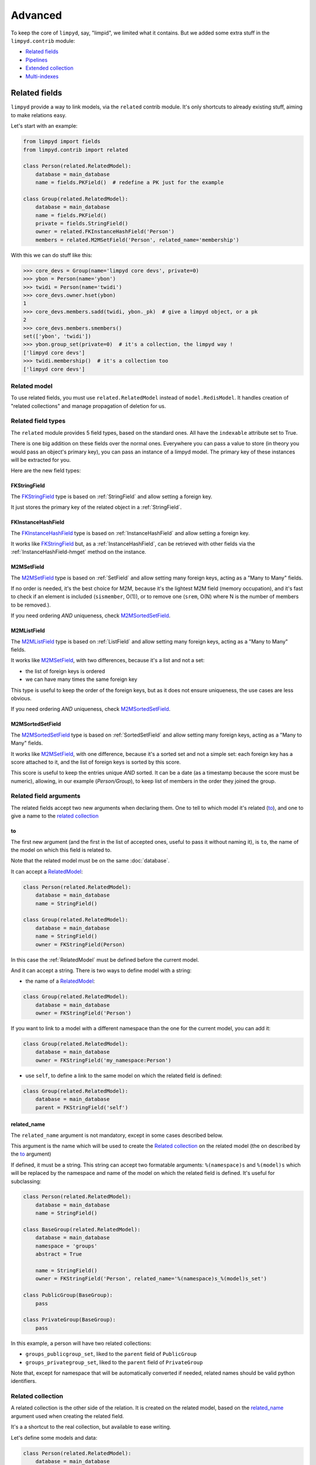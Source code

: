 ********
Advanced
********

To keep the core of ``limpyd``, say, "limpid", we limited what it contains. But we added some extra stuff in the ``limpyd.contrib`` module:

- `Related fields`_
- Pipelines_
- `Extended collection`_
- `Multi-indexes`_


Related fields
==============

``limpyd`` provide a way to link models, via the ``related`` contrib module. It's only shortcuts to already existing stuff, aiming to make relations easy.

Let's start with an example:

.. code:: python

    from limpyd import fields
    from limpyd.contrib import related

    class Person(related.RelatedModel):
        database = main_database
        name = fields.PKField()  # redefine a PK just for the example

    class Group(related.RelatedModel):
        database = main_database
        name = fields.PKField()
        private = fields.StringField()
        owner = related.FKInstanceHashField('Person')
        members = related.M2MSetField('Person', related_name='membership')


With this we can do stuff like this:

.. code:: python

    >>> core_devs = Group(name='limpyd core devs', private=0)
    >>> ybon = Person(name='ybon')
    >>> twidi = Person(name='twidi')
    >>> core_devs.owner.hset(ybon)
    1
    >>> core_devs.members.sadd(twidi, ybon._pk)  # give a limpyd object, or a pk
    2
    >>> core_devs.members.smembers()
    set(['ybon', 'twidi'])
    >>> ybon.group_set(private=0)  # it's a collection, the limpyd way !
    ['limpyd core devs']
    >>> twidi.membership()  # it's a collection too
    ['limpyd core devs']


.. _RelatedModel:

Related model
-------------

To use related fields, you must use ``related.RelatedModel`` instead of ``model.RedisModel``. It handles creation of "related collections" and manage propagation of deletion for us.

Related field types
-------------------

The ``related`` module provides 5 field types, based on the standard ones. All have the ``indexable`` attribute set to True.

There is one big addition on these fields over the normal ones. Everywhere you can pass a value to store (in theory you would pass an object's primary key), you can pass an instance of a limpyd model. The primary key of these instances will be extracted for you.

Here are the new field types:

FKStringField
"""""""""""""

The FKStringField_ type is based on :ref:`StringField` and allow setting a foreign key.

It just stores the primary key of the related object in a :ref:`StringField`.

FKInstanceHashField
"""""""""""""""""""

The FKInstanceHashField_ type is based on :ref:`InstanceHashField` and allow setting a foreign key.

It works like FKStringField_ but, as a :ref:`InstanceHashField`, can be retrieved with other fields via the :ref:`InstanceHashField-hmget` method on the instance.

M2MSetField
"""""""""""

The M2MSetField_ type is based on :ref:`SetField` and allow setting many foreign keys, acting as a "Many to Many" fields.

If no order is needed, it's the best choice for M2M, because it's the lightest M2M field (memory occupation), and it's fast to check if an element is included (``sismember``, O(1)), or to remove one (``srem``, O(N) where N is the number of members to be removed.).

If you need ordering *AND* uniqueness, check M2MSortedSetField_.

M2MListField
""""""""""""

The M2MListField_ type is based on :ref:`ListField` and allow setting many foreign keys, acting as a "Many to Many" fields.

It works like M2MSetField_, with two differences, because it's a list and not a set:

- the list of foreign keys is ordered
- we can have many times the same foreign key

This type is useful to keep the order of the foreign keys, but as it does not ensure uniqueness, the use cases are less obvious.

If you need ordering *AND* uniqueness, check M2MSortedSetField_.

M2MSortedSetField
"""""""""""""""""

The M2MSortedSetField_ type is based on :ref:`SortedSetField` and allow setting many foreign keys, acting as a "Many to Many" fields.

It works like M2MSetField_, with one difference, because it's a sorted set and not a simple set: each foreign key has a score attached to it, and the list of foreign keys is sorted by this score.

This score is useful to keep the entries unique *AND* sorted. It can be a date (as a timestamp because the score must be numeric), allowing, in our example (`Person/Group`), to keep list of members in the order they joined the group.

Related field arguments
-----------------------

The related fields accept two new arguments when declaring them. One to tell to which model it's related (to_), and one to give a name to the `related collection`_

to
"""

The first new argument (and the first in the list of accepted ones, useful to pass it without naming it), is ``to``, the name of the model on which this field is related to.

Note that the related model must be on the same :doc:`database`.

It can accept a RelatedModel_:

.. code:: python

    class Person(related.RelatedModel):
        database = main_database
        name = StringField()

    class Group(related.RelatedModel):
        database = main_database
        name = StringField()
        owner = FKStringField(Person)

In this case the :ref:`RelatedModel` must be defined before the current model.

And it can accept a string. There is two ways to define model with a string:

- the name of a RelatedModel_:

.. code:: python

    class Group(related.RelatedModel):
        database = main_database
        owner = FKStringField('Person')

If you want to link to a model with a different namespace than the one for the current model, you can add it:

.. code:: python

    class Group(related.RelatedModel):
        database = main_database
        owner = FKStringField('my_namespace:Person')

- use ``self``, to define a link to the same model on which the related field is defined:

.. code:: python

    class Group(related.RelatedModel):
        database = main_database
        parent = FKStringField('self')


related_name
""""""""""""

The ``related_name`` argument is not mandatory, except in some cases described below.

This argument is the name which will be used to create the `Related collection`_ on the related model (the on described by the to_ argument)

If defined, it must be a string. This string can accept two formatable arguments: ``%(namespace)s`` and ``%(model)s`` which will be replaced by the namespace and name of the model on which the related field is defined. It's useful for subclassing:

.. code:: python

    class Person(related.RelatedModel):
        database = main_database
        name = StringField()

    class BaseGroup(related.RelatedModel):
        database = main_database
        namespace = 'groups'
        abstract = True

        name = StringField()
        owner = FKStringField('Person', related_name='%(namespace)s_%(model)s_set')

    class PublicGroup(BaseGroup):
        pass

    class PrivateGroup(BaseGroup):
        pass

In this example, a person will have two related collections:

- ``groups_publicgroup_set``, liked to the ``parent`` field of ``PublicGroup``
- ``groups_privategroup_set``, liked to the ``parent`` field of ``PrivateGroup``

Note that, except for namespace that will be automatically converted if needed, related names should be valid python identifiers.

Related collection
------------------

A related collection is the other side of the relation. It is created on the related model, based on the related_name_ argument used when creating the related field.

It's a a shortcut to the real collection, but available to ease writing.

Let's define some models and data:

.. code:: python


    class Person(related.RelatedModel):
        database = main_database
        name = PKStringField()

    class Group(related.RelatedModel):
        database = main_database
        name = PKStringField()
        private = fields.StringField(defaut=0)
        owner = FKStringField('Person', related_name='owned_groups')

    >>> group1 = Group(name='group 1')
    >>> group2 = Group(name='group 1', private=1)
    >>> person1 = Person(name='person 1')
    >>> group1.owner.set(person1)
    >>> group2.owner.set(person1)

To retrieve the groups owned by ``person1``, we can use the standard way:

.. code:: python

    >>> Group.collection(owner=person1.pk.get())
    ['group 1', 'group 2']

or, with the related collection:

.. code:: python

    >>> person1.owned_groups()
    ['group 1', 'group 2']

These two lines return exactly the same thing, a lazy collection (See :doc:`collections`).

You can pass other filters too:

.. code:: python

    >>> person1.owned_groups(private=1)
    ['group 2']

Note that the collection manager of all related fields is the ExtendedCollectionManager_, so you can do things like:

.. code:: python

    >>> owned = person1.owned_groups()
    >>> owned.filter(private=1)
    ['group 2']


Retrieving the other side
-------------------------

Foreign keys
""""""""""""

It's easy to set a foreign key, and easy to retrieve it using the default API.

Using these models and data:

.. code:: python

    class Person(related.RelatedModel):
        database = main_database
        name = StringField()

    class Group(related.RelatedModel):
        database = main_database
        name = StringField()
        owner = FKStringField(Person)

    >>> core_devs = Group(name='limpyd core devs', private=0)
    >>> ybon = Person(name='ybon')
    >>> core_devs.owner.hset(ybon)

We can retrieve the related object this way:

.. code:: python

    >>> owner_pk = core_devs.owner.hget()
    >>> owner = Person(owner_pk)

But we can use the ``instance`` method defined on foreign keys:

.. code:: python

    >>> owner = core_devs.owner.instance()


Many to Many
""""""""""""

To provide consistency on calling collections on the both sides of a relation, the M2MSetField_, M2MListField_ and M2MSortedSetField_ are ``callable``, simulating a call to a collection, and effectively returning one. It's very useful to sort and/or return ``instances``, ``values`` or ``values_list``.

Using these models and data:

.. code:: python

    class Person(related.RelatedModel):
        database = main_database
        name = PKStringField()
        following = M2MSetField('self', related_name='followers')

    >>> foo = Person(name='Foo')  # pk=1
    >>> bar = Person(name='Bar')  # pk=2
    >>> baz = Person(name='Baz')  # pk=3
    >>> foo.following.sadd(bar, baz)
    >>> baz.following.sadd(bar)

We can retrieve followers via the `Related collection`_:

.. code:: python

    >>> bar.followers()
    ['1', '3']
    >>> baz.followers().values_list('name', flat=True)
    ['foo', 'baz']

And on the other side... without simulating a collection when calling a M2M field, it's easy to retrieve primary keys:

.. code:: python

    >>>foo.following.smembers()
    ['2', '3']

But it's not the same API (but it sounds ok because it's a :ref:`SetField`), and it's really hard to retrieve names, or other stuff like with ``values`` and ``values_list``, or even ``instances``.

With the callable possibility added to M2M fields, you can do this:

.. code:: python

    >>> foo.following()  # returns a collection
    ['1', '3']
    >>> foo.following().values_list('name', flat=True)
    ['bar', 'baz']

Note that to provide even more consistency, we can call the ``collection`` method of a M2M field instead of simply "calling" it. So both lines below are the same:

.. code:: python

    >>> foo.following()
    >>> foo.following.collection()


Update and deletion
-------------------

One of the main advantage of using related fields instead of doing it yourself, is that updates and deletions are handled as you would, transparently.

In the previous example, if the owner of a group is updated (or deleted), the previous owner doesn't have this group in its owned_group collections.

The same applies on the other side. If a person who is the owner of a group is deleted, the value of the groups'owner field is deleted too.

And it works with M2M fields too.


Pipelines
=========

In the contrib module, we provide a way to work with pipelines as defined in `redis-py`_, providing abstraction to let the fields connect to the pipeline, not the real Redis_ connection (this won't be the case if you use the default pipeline in `redis-py`_)

To activate this, you have to import and to use ``PipelineDatabase`` instead of the default ``RedisDatabase``, without touching the arguments.

Instead of doing this:

.. code:: python

    from limpyd.database import RedisDatabase

    main_database = RedisDatabase(
        host="localhost",
        port=6379,
        db=0
    )

Just do:

.. code:: python

    from limpyd.contrib.database import PipelineDatabase

    main_database = PipelineDatabase(
        host="localhost",
        port=6379,
        db=0
    )

This ``PipelineDatabase`` class adds two methods: pipeline_ and transaction_

pipeline
--------

The pipeline provides the same features as for the default pipeline in `redis-py`_, but it handles transparently the use of the pipeline instead of the default connection for all fields operation.

But be aware that within a pipeline you cannot get values from fields to do something with them. It's because in a pipeline, all commands are sent in bulk, and all results are retrieved in bulk too (one for each command), when exiting the pipeline.

It does not mean that you cannot set many fields in one time in a pipeline, but you must have values not depending of other fields, and, also very important, you cannot update indexable fields! (so no related fields either, because they are all indexable)

The best use for pipelines in ``limpyd``, is to get a lot of values in one pass.

Say we have this model and some data:

.. code:: python

    from limpyd.contrib.database import PipelineDatabase

    main_database = PipelineDatabase(
        host="localhost",
        port=6379,
        db=0
    )

    class Person(model.RedisModel):
        database = main_database
        namespace='foo'
        name = fields.StringField()
        city = fields.StringField(indexable=True)

    >>> Person(name='Jean Dupond', city='Paris')
    >>> Person(name='Francois Martin', city='Paris')
    >>> Person(name='John Smith', city='New York')
    >>> Person(name='John Doe', city='San Franciso')
    >>> Person(name='Paul Durand', city='Paris')

Say we have already a lot of ``Person`` saved, we can retrieve all names this way:

.. code:: python

    >>> persons = list(Person.collection(city='Paris').instances())
    >>> with main_database.pipeline() as pipeline:
    ...     for person in persons:
    ...         person.name.get()
    ...     names = pipeline.execute()
    >>> print(names)

This will result in only one call (within the pipeline):

.. code:: python

    ['Jean Dupond', 'Francois Martin', 'Paul Durand']

This in one only call to the Redis_ server.

Note that in pipelines you can use the ``watch`` command, but it's easier to use the transaction_ method described below.

transaction
-----------

The ``transaction`` method available on the ``PipelineDatabase`` object, is the same as the one in `redis-py`_, but using its own ``pipeline`` method.

The goal is to help using pipelines with watches.

The ``watch`` mechanism in Redis_ allow us to read values and use them in a pipeline, being sure that the values got in the first step were not updated by someone else since we read them.

Imagine the ``incr`` method doesn't exists. Here is a way to implement it with a transaction without race condition (ie without the risk of having our value updated by someone else between the moment we read it, and the moment we save it):

.. code:: python

    class Page(model.RedisModel):
        database = main_database  # a PipelineDatabase object
        url = fields.StringField(indexable=True)
        hits = fields.StringField()

        def incr_hits(self):
            """
            Increment the number of hits without race condition
            """

            def do_incr(pipeline):

                # transaction not started, we can read values
                previous_value = self.hits.get()

                # start the transaction (MANDATORY CALL)
                pipeline.multi()

                # set the new value
                self.hits.set(previous_value+1)


            # run ``do_incr`` in a transaction, watching for the ``hits`` field
            self.database.transaction(do_incr, *[self.hits])

In this example, the ``do_incr`` method will be aborted and executed again, restarting the transaction, each time the ``hits`` field of the object is updated elsewhere. So we are absolutely sure that we don't have any race conditions.

The argument of the ``transaction`` method are:

- ``func``, the function to run, encapsulated in a transaction. It must accept a ``pipeline`` argument.
- ``*watches``, a list of keys to watch (if a watched key is updated, the transaction is restarted and the function aborted and executed again). Note that you can pass keys as string, or fields of ``limpyd`` model instances (so their keys will be retrieved for you).

The ``transaction`` method returns the value returned by the execution of its internal pipeline. In our example, it will return ``[True]``.

Note that as for the pipeline_ method, you cannot update indexable fields in the transaction because read commands are used to update them.


Pipelines and threads
---------------------

Database connections are shared between threads. The exception is when a pipeline is started. In this case, the pipeline is only used in the current thread that started it.

Other threads still share the original connection and are able to do real commands, out of the pipeline. This behaviour, generally expected, was added in version 1.1

To get the old behaviour, ie share the pipeline between threads, simply pass ``share_in_threads`` when creating a pipeline:

.. code:: python

    >>> with main_database.pipeline(share_in_threads=True) as pipeline:
    ...     for person in persons:
    ...         person.name.get()
    ...     names = pipeline.execute()


This is also valid with transactions.


.. _ExtendedCollectionManager:

Extended collection
===================

Although the standard collection may be sufficient in most cases, we added an ExtendedCollectionManager_ in contrib, which enhance the base one with some useful stuff:

- ability to retrieve values as dict or list of tuples
- ability to chain filters
- ability to intersect the final result with a list of primary keys
- ability to sort by the score of a sorted set
- ability to pass fields on some methods
- ability to store results

To use this ExtendedCollectionManager_, declare it as seen in :ref:`collection-subclassing`.

All of these new capabilities are described below:


Retrieving values
-----------------

If you don't want only primary keys, but instances are too much, or too slow, you can ask the collection to return values with two methods: values_ and values_list_ (inspired by Django)

It can be really useful to quickly iterate on all results when you, for example, only need to display simple values.

values
""""""

When calling the ``values`` method on a collection, the result of the collection is not a list of primary keys, but a list of dictionaries, one for each matching entry, with each field passed as argument. If no field is passed, all fields are retrieved. Note that only simple fields (:ref:`PKField`, :ref:`StringField` and :ref:`InstanceHashField`) are concerned.

Example:

.. code:: python

    >>> list(Person.collection(firstname='John').values())
    [{'pk': '1', 'firstname': 'John', 'lastname': 'Smith', 'birth_year': '1960'}, {'pk': '2', 'firstname': 'John', 'lastname': 'Doe', 'birth_year': '1965'}]
    >>> list(Person.collection(firstname='John').values('pk', 'lastname'))
    [{'pk': '1', 'lastname': 'Smith'}, {'pk': '2', 'lastname': 'Doe'}]


values_list
"""""""""""

The ``values_list`` method works the same as values_ but instead of having the collection returning a list of dictionaries, it will return a list of tuples with values for all the asked fields, in the same order as they are passed as arguments. If no field are passed, all fields are retrieved in the same order as they are defined in the model (only simple fields, like for values_)

Example:

.. code:: python

    >>> list(Person.collection(firstname='John').values_list())
    [('1', 'John', 'Smith', '1960'), (2', 'John', 'Doe', '1965')]
    >>> list(Person.collection(firstname='John').values_list('pk', 'lastname'))
    [('1', 'Smith'), ('2', 'Doe')]

If you want to retrieve a single field, you can ask to get a flat list as a final result, by passing the ``flat`` named argument to ``True``:

.. code:: python

    >>> list(Person.collection(firstname='John').values_list('pk', 'lastname'))  # without flat
    [('Smith', ), ('Doe', )]
    >>> list(Person.collection(firstname='John').values_list('lastname', flat=True))  # with flat
    ['Smith', 'Doe']


To cancel retrieving values and get the default return format, call the ``primary_keys`` method:

.. code:: python

    >>> list(Person.collection(firstname='John').values().primary_keys())  # works with values_list too
    >>> ['1', '2']


Chaining filters
----------------

With the standard collection, you can chain method class but you cannot add more filters than the ones defined in the initial call to the ``collecion`` method. The only way was to create a dictionary, populate it, then pass it as named arguments:

.. code:: python

    >>> filters = {'firstname': 'John'}
    >>> if want_to_filter_by_city:
    >>>     filters['city'] = 'New York'
    >>> collection = Person.collection(**filters)

With the ExtendedCollectionManager_ available in ``contrib.collection``, you can add filters after the initial call:

.. code:: python

    >>> collection = Person.collection(firstname='John')
    >>> if want_to_filter_by_city:
    >>>     collection = collection.filter(city='New York')  # `filter` creates a new collection

``filter`` returns a new collection object, so it can be chained, as all methods of a collection.

Note that all filters are ``and``-ed, so if you pass two filters on the same field, you may have an empty result.


Intersections
-------------

Say you already have a list of primary keys, maybe got from a previous filter, and you want to get a collection with some filters but matching this list. With ExtendedCollectionManager_, you can easily do this with the ``intersect`` method.

This ``intersect`` method takes a list of primary keys and will intersect, if possible at the Redis_ level, the result with this list.

``intersect`` returns a new collection, so it can be chained, as all methods of a collection. You may call this method many times to intersect many lists, but you can also pass many lists in one ``intersect`` call.

Here is an example:

.. code:: python

    >>> my_friends = [1, 2, 3]
    >>> john_people = list(Person.collection(firstname='John'))
    >>> my_john_friends_in_newyork = Person.collection(city='New York').intersect(john_people, my_friends)

``intersect`` is powerful as it can handle a lot of data types:

- a python list
- a python set
- a python tuple
- a string, which must be the key of a Redis_ set, sorted_set or list (long operation if a list)
- a ``limpyd`` :ref:`SetField`, attached to a model
- a ``limpyd`` :ref:`ListField`, attached to a model
- a ``limpyd`` :ref:`SortedSetField`, attached to a model

Imagine you have a list of friends in a :ref:`SetField`, you can directly use it to intersect:

.. code:: python

    >>> # current_user is an instance of a model, and friends a SetField
    >>> Person.collection(city='New York').intersect(current_user.friends)


Sort by score
-------------

Sorted sets in Redis_ are a powerful feature, as it can store a list of data sorted by a score. Unfortunately, we can't use this score to sort via the Redis_ ``sort`` command, which is used in ``limpyd`` to sort collections.

With ExtendedCollectionManager_, you can do this using the ``sort`` method, but with the new ``by_score`` named argument, instead of the ``by`` one used in simple sort.

The ``by_score`` argument accepts a string which must be the key of a Redis_ sorted set, or a :ref:`SortedSetField` (attached to an instance)

Say you have a list of friends in a sorted set, with the date you met them as a score. And you want to find ones that are in your city, but keep them sorted by the date you met them, ie the score of the sorted set. You can do this this way:

.. code:: python

    # current_user is an instance of a model, with city a field holding a city name
    # and friends, a sorted_set with Person's primary keys as value, and the date
    # the current_user met them as score.

    >>> # start by filtering by city
    >>> collection = Person.collection(city=current_user.city.get())
    >>> # then intersect with friends
    >>> collection = collection.intersect(current_user.friends)  # `intersect` creates a new collection
    >>> # finally keep sorting by friends meet date
    >>> collection = collection.sort(by_score=current_user.friends)  # `sort` creates a new collection

With the sort by score, as you have to use the ``sort`` method, you can still use the ``alpha`` and ``desc`` arguments (see :ref:`collection-sorting`)

When using ``values`` or ``values_list`` (see `Retrieving values`_), you may want to retrieve the score among other fields. To do so, simply use the ``SORTED_SCORE`` constant (defined in ``contrib.collection``) as a field name to pass to ``values`` or ``values_list``:

.. code:: python

    >>> from limpyd.contrib.collection import SORTED_SCORE
    >>> # (following previous example)
    >>> list(collection.sort(by_score=current_user.friends).values('name', SORTED_SCORE))
    [{'name': 'John Smith', 'sorted_score': '1985.0'}]  # here 1985.0 is the score


Passing fields
--------------

In the standard collection, you must never pass fields, only names and values, depending on the methods.

In the ``contrib`` module, we already allow passing fields in some place, as to set FK and M2M in `Related fields`_.

Now you can do this also in collection (if you use ExtendedCollectionManager_):

- the ``by`` argument of the ``sort`` method can be a field, and not only a field name
- the ``by_score`` argument of the ``sort`` method can be a :ref:`SortedSetField` (attached to an instance), not only the key of a Redis_ sorted set
- arguments of the ``intersect`` method can be python list(etc...) but also multi-values ``RedisField``
- the right part of filters (passed when calling ``collection`` or ``filter``) can also be a ``RedisField``, not only a value. If a ``RedisField`` (specifically a ``SingleValueField``), its value will be fetched from Redis_ only when the collection will be really called


Storing
-------

For collections with heavy computations, like multiple filters, intersecting with list, sorting by sorted set, it can be useful to store the results.

It's possible with ExtendedCollectionManager_, simply by calling the ``store`` method, which take two optional arguments:

- ``key``, which is the Redis key where the result will be stored, default to a randomly generated one
- ``ttl``, the duration, in seconds, for which we want to keep the stored result in Redis_, default to ``DEFAULT_STORE_TTL`` (60 seconds, defined in `contrib.collection`). You can pass ``None`` if you don't want the key to expire in Redis_.

When calling ``store``, the collection is executed and you got a new ExtendedCollectionManager_ object, pre-filled with the result of the original collection.

Note that only primary keys are stored, even if you called ``instances``, ``values`` or ``values_list``. But arguments for these methods are set in the new collection so if you call it, you'll get what you want (instances, dictionaries or tuples). You can call ``primary_keys`` to reset this.

If you need the key where the data are stored, you can get it by reading the ``stored_key`` attribute on the new collection. With it, you can later create a collection based on this key.

One important thing to note: the new collection is based on a Redis_ list. As you can add filters, or intersections, like any collection, remember that by doing this, the list will be converted into a set, which can take time if the list is long. It's preferable to do this on the original collection before sorting (but it's possible and you can always store the new filtered collection into an other one.)

A last word: if the key is already expired when you execute the new collection, a ``DoesNotExist`` exception will be raised.

An example to show all of this, based on the previous example (see `Sort by score`_):

.. code:: python

    >>> # Start by making a collection with heavy calculation
    >>> collection = Person.collection(city=current_user.city.get())
    >>> collection = collection.intersect(current_user.friends)  # `intersect` creates a new collection
    >>> collection = collection.sort(by_score=current_user.friends)  # `sort` creates a new collection

    >>> # then store the result
    >>> stored_collection = collection.store(ttl=3600)  # keep the result for one hour
    >>> # get, say, pk and names
    >>> page_1 = stored_collection.values('pk', 'name')[0:10]

    >>> # get the stored key
    >>> stored_key = stored_collection.stored_key

    >>> # later (less than an hour), in another process (passing the stored_key between the processes is left as an exercise for the reader)
    >>> stored_collection = Person.collection().from_stored(stored_key)
    >>> page_2 = stored_collection.values('pk', 'name')[10:20]

    >>> # want to extend the expire time of the key?
    >>> my_database.connection.expire(store_key, 36000)  # 10 hours
    >>> # or remove this expire time?
    >>> my_database.connection.persist(store_key)


Multi-indexes
=============

If you found yourself adding the same indexes many times to different fields, the ``MultiIndexes`` class provided in ``limpyd.contrib.indexes`` can be useful.

Its aim is to let the field only have one index, but in the background, many indexes are managed. The ``DateTimeIndex`` presented later in this document is a very good example of what it allows to do.

Usage
-----

This works by composition: you compose one index with many ones. So simply call the ``compose`` class method of the ``MultiIndexes`` classes:

.. code:: python

    >>> EqualAndRangeIndex = MultiIndexes.compose([EqualIndex, TextRangeIndex])


You can pass some arguments to change the behavior:

name
""""

The call to ``MultiIndexes.compose`` will create a new class. The name will be the name of the new class, instead of ``MultiIndexes``.

key
"""

If you have many indexes based on the same index class (for example ``TextRangeIndex``), if they are not prefixed, they will share the same index key. This collision is in general not wanted.

So pass the ``key`` argument to compose with any string you want.

transform
"""""""""
Each index can accept a transform argument, a callable. Same for the multi-indexes. The one passed to ``compose`` will be applied before the ones on the indexes it contains.

DateTimeIndex
-------------

The ``limpyd.contrib.indexes`` module provides a ``DateTimeIndex`` (and other friends). In this section we'll explain how it is constructed using only the ``configure`` method of the normal indexes, and the ``compose`` method of ``MultiIndexes``

Goal
""""

We'll store date+times in the format ``YYYY-MM-SS HH:MM:SS``.

We want to be able to:
- filter on an exact date+time
- filter on ranges on the date+time
- filter on dates
- filter on times
- filter on dates parts (year, month, day)
- filter on times parts (hour, minute, second)

Date and time parts
"""""""""""""""""""

Let's separate the date, and the time into ``YYYY-MM-SS`` and ``HH:MM:SS``.

How to filter only on the year of a date? Extract the 4 first characters, and filter it as number, using ``NumberRangeIndex``:

Also, we don't want uniqueness on this index, and we want to prefix the part to be able to filter with ``myfield__year=``

So this part could be:

.. code:: python

    >>> NumberRangeIndex.configure(prefix='year', transform=lambda value: value[:4], handle_uniqueness=False, name='YearIndex')

Doing the same for the month and day, and composing a multi-indexes with the three, we have:

.. code:: python

    >>> DateIndexParts = MultiIndexes.compose([
    ...     NumberRangeIndex.configure(prefix='year', transform=lambda value: value[:4], handle_uniqueness=False, name='YearIndex'),
    ...     NumberRangeIndex.configure(prefix='month', transform=lambda value: value[5:7], handle_uniqueness=False, name='MonthIndex'),
    ...     NumberRangeIndex.configure(prefix='day', transform=lambda value: value[8:10], handle_uniqueness=False, name='DayIndex'),
    ... ], name='DateIndexParts')

If we do the same for the time only (assuming a time field without date), we have:

.. code:: python

    >>> TimeIndexParts = MultiIndexes.compose([
    ...     NumberRangeIndex.configure(prefix='hour', transform=lambda value: value[0:2], handle_uniqueness=False, name='HourIndex'),
    ...     NumberRangeIndex.configure(prefix='minute', transform=lambda value: value[3:5], handle_uniqueness=False, name='MinuteIndex'),
    ...     NumberRangeIndex.configure(prefix='second', transform=lambda value: value[6:8], handle_uniqueness=False, name='SecondIndex'),
    ... ], name='TimeIndexParts')

Range indexes
"""""""""""""

If we want to filter not only on date/time parts but also on the full date with a ``TextRangeIndex``, to be able to do ``date_field__gt=2015``, we'll need another index.

We don't want to use a prefix, but if we have another ``TextRangeIndex`` on the field, we need a key:

.. code:: python

    >>> DateRangeIndex = TextRangeIndex.configure(key='date', transform=lambda value: value[:10], name='DateRangeIndex')


The same for the time:

.. code:: python

    >>> TimeRangeIndex = TextRangeIndex.configure(key='time', transform=lambda value: value[:8], name='TimeRangeIndex')


We keep theses two indexes apart from the ``DateIndexParts`` and ``TimeIndexParts`` because we'll need them independently later to prefix them when used together.


Full indexes
""""""""""""

If we wan't full indexes for dates and times, including the range and the parts, we can easily compose them:

.. code:: python

    >>> DateIndex = MultiIndexes.compose([DateRangeIndex, DateIndexParts], name='DateIndex')
    >>> TimeIndex = MultiIndexes.compose([TimeRangeIndex, TimeIndexParts], name='TimeIndex')


Now that we have all what is needed for fields that manage date OR time, we'll combine them. Three things to take in consideration:

- we'll have two ``TextRangeIndex``, one for date one for time. So we need to explicitly prefix the filter, to be able to do ``datetime_field__date__gt=2015`` and ``datetime_field__time__gt='15:'``.
- we'll have to extract the date and time separately
- we'll need a ``TextRangeIndex`` to filter on the whole datetime to be able do to ``datetime_field__gt='2015-12-21 15:'``

To start, we want an index without the time parts, to allow filtering on the three "ranges" (full, date, and time), but only on date parts, not time parts. It can be useful if you know you won't have to search on these parts.

So, to summarize, we need:

- a ``TextRangeIndex`` for the full datetime
- the ``DateRangeIndex``, prefixed
- the ``DateIndexParts``
- the ``TimeRangeIndex``, prefixed

Which gives us:

.. code:: python

    >>> DateSimpleTimeIndex = MultiIndexes.compose([
    ...     TextRangeIndex.configure(key='full', name='FullDateTimeRangeIndex'),
    ...     DateRangeIndex.configure(prefix='date'),
    ...     DateIndexParts,
    ...     TimeRangeIndex.configure(prefix='time', transform=lambda value: value[11:])  # pass only time
    ... ], name='DateSimpleTimeIndex', transform=lambda value: value[:19])  # restrict on date+time

And to have the same with the time parts, simply compose a new index with this one and the ``TimeIndexPart``:

.. code:: python

    >>> DateTimeIndex = MultiIndexes.compose([
    ...     DateSimpleTimeIndex,
    ...     TimeIndexParts.configure(transform=lambda value: value[11:]),  # pass only time
    ... ], name='DateTimeIndex')

For simplest cases let's make a ``SimpleDateTimeIndex`` that doesn't contains parts:

.. code:: python

    >>> SimpleDateTimeIndex = MultiIndexes.compose([
    ...     TextRangeIndex.configure(key='full', name='FullDateTimeRangeIndex'),
    ...     DateRangeIndex.configure(prefix='date'),
    ...     TimeRangeIndex.configure(prefix='time', transform=lambda value: value[11:])  # pass only time
    ... ], name='SimpleDateTimeIndex', transform=lambda value: value[:19])  # restrict on date+time


And we're done!

.. _Redis: http://redis.io
.. _redis-py: https://github.com/andymccurdy/redis-py

